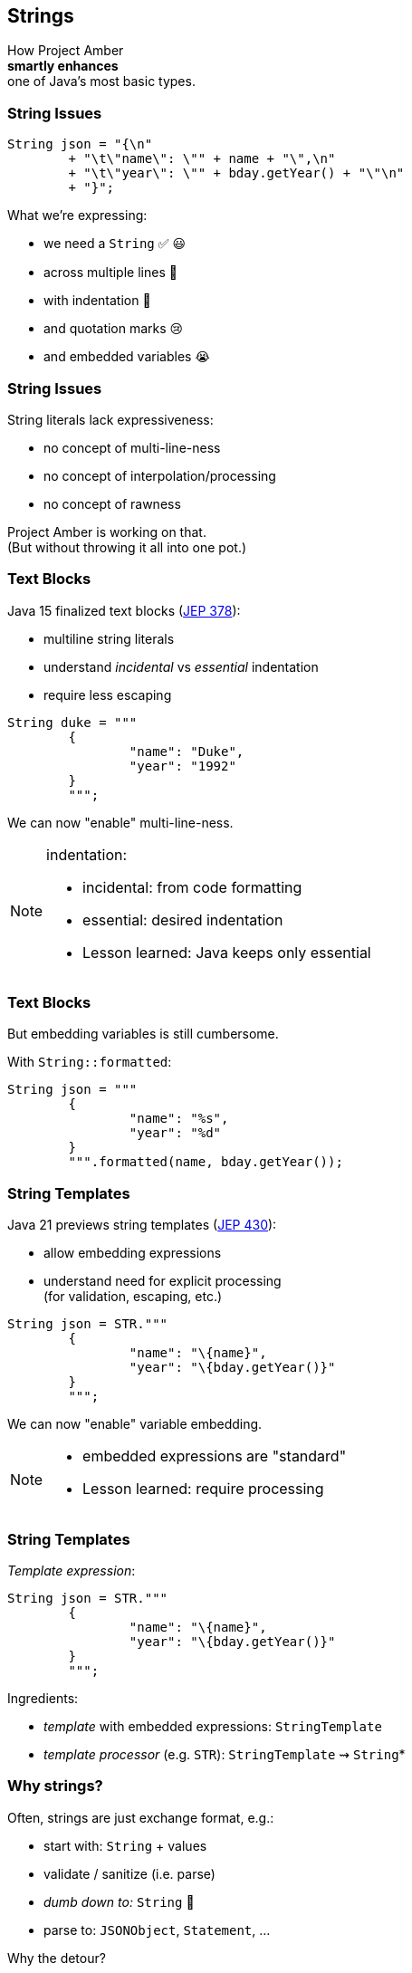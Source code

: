 == Strings

How Project Amber +
*smartly enhances* +
one of Java's most basic types.

=== String Issues

```java
String json = "{\n"
	+ "\t\"name\": \"" + name + "\",\n"
	+ "\t\"year\": \"" + bday.getYear() + "\"\n"
	+ "}";
```

What we're expressing:

[%step]
* we need a `String` ✅ 😃
* across multiple lines 🫠
* with indentation 🫣
* and quotation marks 😢
* and embedded variables 😭

=== String Issues

String literals lack expressiveness:

* no concept of multi-line-ness
* no concept of interpolation/processing
* no concept of rawness

Project Amber is working on that. +
(But without throwing it all into one pot.)

=== Text Blocks

Java 15 finalized text blocks (https://openjdk.org/jeps/378[JEP 378]):

* multiline string literals
* understand _incidental_ vs _essential_ indentation
* require less escaping

```java
String duke = """
	{
		"name": "Duke",
		"year": "1992"
	}
	""";
```

We can now "enable" multi-line-ness.

[NOTE.speaker]
--
indentation:

* incidental: from code formatting
* essential: desired indentation
* Lesson learned: Java keeps only essential
--

=== Text Blocks

But embedding variables is still cumbersome.

With `String::formatted`:

```java
String json = """
	{
		"name": "%s",
		"year": "%d"
	}
	""".formatted(name, bday.getYear());
```

=== String Templates

Java 21 previews string templates (https://openjdk.org/jeps/430[JEP 430]):

* allow embedding expressions
* understand need for explicit processing +
  (for validation, escaping, etc.)

```java
String json = STR."""
	{
		"name": "\{name}",
		"year": "\{bday.getYear()}"
	}
	""";
```

We can now "enable" variable embedding.

[NOTE.speaker]
--
* embedded expressions are "standard"
* Lesson learned: require processing
--

=== String Templates

_Template expression_:

```java
String json = STR."""
	{
		"name": "\{name}",
		"year": "\{bday.getYear()}"
	}
	""";
```

Ingredients:

* _template_ with embedded expressions: `StringTemplate`
* _template processor_ (e.g. `STR`): `StringTemplate` ⇝ `String`*

=== Why strings?

Often, strings are just exchange format, e.g.:

* start with: `String` + values
* validate / sanitize (i.e. parse)
* _dumb down to:_ `String`  🤔
* parse to: `JSONObject`, `Statement`, …

Why the detour?

=== Custom templating

`STR` is a singleton instance of +
a `Processor` implementation:

```java
public interface Processor<RESULT, EX> {
	RESULT process(StringTemplate s) throws EX;
}
```

`RESULT` can be of any type!

=== Custom templating

```java
// validates & escapes JSON
JSONObject doc = JSON."""
	{
		"name": "\{name}",
		"year": "\{bday.getYear()}"
	}
	""";

// prevents SQL injections
Statement query = SQL."""
	SELECT * FROM Person p
	WHERE p.name = '\{name}'
	""";
```

=== Raw Strings

* proposed for Java 12 (https://openjdk.org/jeps/326[JEP 326])
* withdrawn due to complexity
* would be convenient in some form

```java
String regex = "\\[\\d{2,4}\\]"; // 🤔🤔🤔
// made-up syntax!
String rawRegex = !"\[\d{2,4}\]" // 🤔
```

Maybe, in the future, we can "enable" rawness. 🤞 +
(But no plans at the moment.)

=== Summary

Java's strings are:

* essential to development
* not expressive

Project Amber introduces new features that:

* make strings more expressive
* learned from other languages
* can be combined as needed
